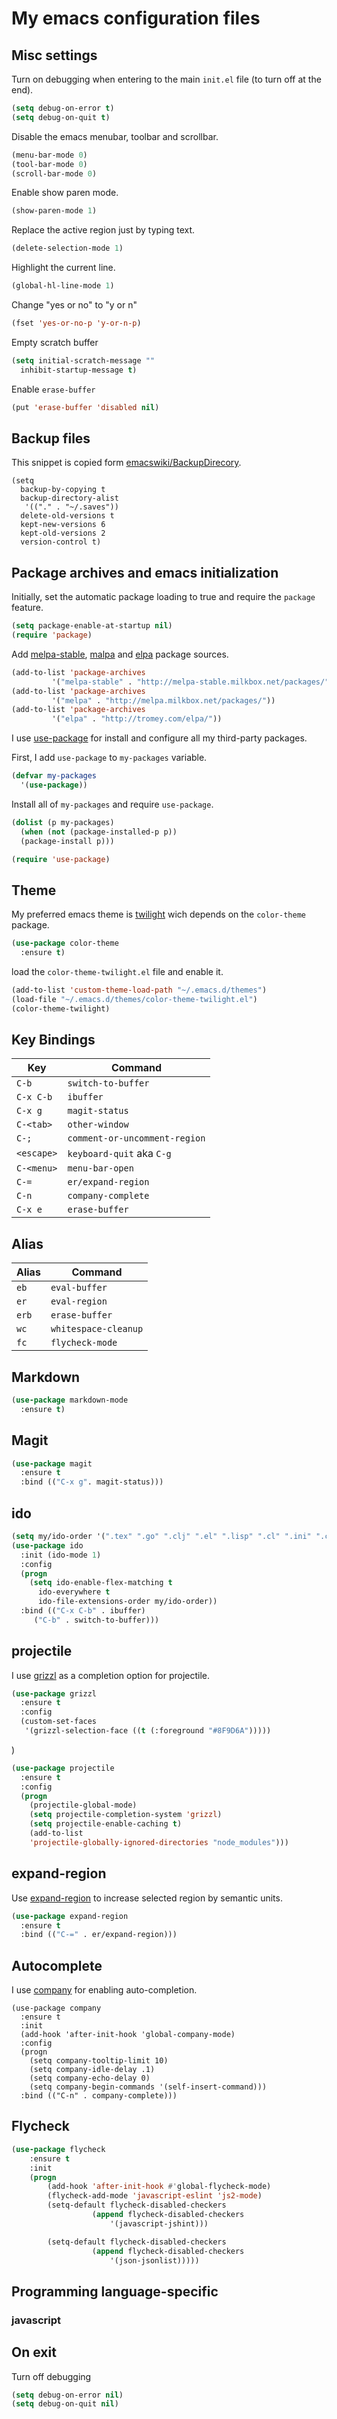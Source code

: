 * My emacs configuration files
** Misc settings
   Turn on debugging when entering to the main =init.el= file (to turn
   off at the end).

   #+BEGIN_SRC emacs-lisp
   (setq debug-on-error t)
   (setq debug-on-quit t)
   #+END_SRC

   Disable the emacs menubar, toolbar and scrollbar.

   #+BEGIN_SRC emacs-lisp
   (menu-bar-mode 0)
   (tool-bar-mode 0)
   (scroll-bar-mode 0)
   #+END_SRC

   Enable show paren mode.

   #+BEGIN_SRC emacs-lisp
   (show-paren-mode 1)
   #+END_SRC

   Replace the active region just by typing text.

   #+BEGIN_SRC emacs-lisp
   (delete-selection-mode 1)
   #+END_SRC

   Highlight the current line.
   #+BEGIN_SRC emacs-lisp
   (global-hl-line-mode 1)
   #+END_SRC

   Change "yes or no" to "y or n"
   #+BEGIN_SRC emacs-lisp
   (fset 'yes-or-no-p 'y-or-n-p)
   #+END_SRC

   Empty scratch buffer
   #+BEGIN_SRC emacs-lisp
   (setq initial-scratch-message ""
	 inhibit-startup-message t)
   #+END_SRC

   Enable =erase-buffer=
   #+BEGIN_SRC emacs-lisp
   (put 'erase-buffer 'disabled nil)
   #+END_SRC

** Backup files
   This snippet is copied form [[http://www.emacswiki.org/emacs/BackupDirectory#toc1][emacswiki/BackupDirecory]].
   #+BEGIN_SRC
   (setq
     backup-by-copying t
     backup-directory-alist
      '(("." . "~/.saves"))
     delete-old-versions t
     kept-new-versions 6
     kept-old-versions 2
     version-control t)
   #+END_SRC
** Package archives and emacs initialization
   Initially, set the automatic package loading to true and require
   the =package= feature.

   #+BEGIN_SRC emacs-lisp
   (setq package-enable-at-startup nil)
   (require 'package)
   #+END_SRC

   Add [[http://melpa-stable.milkbox.net/packages/][melpa-stable]], [[http://melpa.milkbox.net/packages/][malpa]] and [[http://tromey.com/elpa/][elpa]] package sources.

   #+BEGIN_SRC emacs-lisp
   (add-to-list 'package-archives
		    '("melpa-stable" . "http://melpa-stable.milkbox.net/packages/"))
   (add-to-list 'package-archives
		    '("melpa" . "http://melpa.milkbox.net/packages/"))
   (add-to-list 'package-archives
		    '("elpa" . "http://tromey.com/elpa/"))
   #+END_SRC

   I use [[https://github.com/jwiegley/use-package][use-package]] for install and configure all my third-party
   packages.

   First, I add =use-package= to =my-packages= variable.

   #+BEGIN_SRC emacs-lisp
   (defvar my-packages
     '(use-package))
   #+END_SRC

   Install all of =my-packages= and require =use-package=.

   #+BEGIN_SRC emacs-lisp
   (dolist (p my-packages)
     (when (not (package-installed-p p))
     (package-install p)))

   (require 'use-package)
   #+END_SRC

** Theme
   My preferred emacs theme is [[https://github.com/crafterm/twilight-emacs][twilight]] wich depends on the =color-theme=
   package.

   #+BEGIN_SRC emacs-lisp
   (use-package color-theme
     :ensure t)
   #+END_SRC

   load the =color-theme-twilight.el= file and enable it.

   #+BEGIN_SRC emacs-lisp
   (add-to-list 'custom-theme-load-path "~/.emacs.d/themes")
   (load-file "~/.emacs.d/themes/color-theme-twilight.el")
   (color-theme-twilight)
   #+END_SRC

** Key Bindings

   | Key        | Command                       |
   |------------+-------------------------------|
   | =C-b=      | =switch-to-buffer=            |
   | =C-x C-b=  | =ibuffer=                     |
   | =C-x g=    | =magit-status=                |
   | =C-<tab>=  | =other-window=                |
   | =C-;=      | =comment-or-uncomment-region= |
   | =<escape>= | =keyboard-quit= aka =C-g=     |
   | =C-<menu>= | =menu-bar-open=               |
   | =C-==      | =er/expand-region=            |
   | =C-n=      | =company-complete=            |
   | =C-x e=    | =erase-buffer=                |

** Alias

   | Alias | Command              |
   |-------+----------------------|
   | =eb=  | =eval-buffer=        |
   | =er=  | =eval-region=        |
   | =erb= | =erase-buffer=       |
   | =wc=  | =whitespace-cleanup= |
   | =fc=  | =flycheck-mode=      |

** Markdown

   #+BEGIN_SRC emacs-lisp
   (use-package markdown-mode
     :ensure t)
   #+END_SRC

** Magit

   #+BEGIN_SRC emacs-lisp
   (use-package magit
     :ensure t
     :bind (("C-x g". magit-status)))
   #+END_SRC

** ido

#+BEGIN_SRC emacs-lisp
(setq my/ido-order '(".tex" ".go" ".clj" ".el" ".lisp" ".cl" ".ini" ".cfg" ".cnf"))
(use-package ido
  :init (ido-mode 1)
  :config
  (progn
	(setq ido-enable-flex-matching t
	  ido-everywhere t
	  ido-file-extensions-order my/ido-order))
  :bind (("C-x C-b" . ibuffer)
	 ("C-b" . switch-to-buffer)))
#+END_SRC

** projectile
   I use [[https://github.com/grizzl/grizzl][grizzl]] as a completion option for projectile.

#+BEGIN_SRC emacs-lisp
(use-package grizzl
  :ensure t
  :config
  (custom-set-faces
   '(grizzl-selection-face ((t (:foreground "#8F9D6A")))))
#+END_SRC)

#+BEGIN_SRC emacs-lisp
(use-package projectile
  :ensure t
  :config
  (progn
    (projectile-global-mode)
    (setq projectile-completion-system 'grizzl)
    (setq projectile-enable-caching t)
    (add-to-list
    'projectile-globally-ignored-directories "node_modules")))
#+END_SRC

** expand-region
   Use [[https://github.com/magnars/expand-region.el][expand-region]] to increase selected region by semantic units.

   #+BEGIN_SRC emacs-lisp
   (use-package expand-region
     :ensure t
     :bind (("C-=" . er/expand-region)))
   #+END_SRC

** Autocomplete
   I use [[https://github.com/company-mode/company-mode][company]] for enabling auto-completion.

#+BEGIN_SRC
(use-package company
  :ensure t
  :init
  (add-hook 'after-init-hook 'global-company-mode)
  :config
  (progn
    (setq company-tooltip-limit 10)
    (setq company-idle-delay .1)
    (setq company-echo-delay 0)
    (setq company-begin-commands '(self-insert-command)))
  :bind (("C-n" . company-complete)))
#+END_SRC

** Flycheck
#+BEGIN_SRC emacs-lisp
(use-package flycheck
	:ensure t
	:init
	(progn
		(add-hook 'after-init-hook #'global-flycheck-mode)
		(flycheck-add-mode 'javascript-eslint 'js2-mode)
		(setq-default flycheck-disabled-checkers
			      (append flycheck-disabled-checkers
				      '(javascript-jshint)))

		(setq-default flycheck-disabled-checkers
			      (append flycheck-disabled-checkers
				      '(json-jsonlist)))))
#+END_SRC

** Programming language-specific
*** javascript
** On exit
   Turn off debugging

   #+BEGIN_SRC emacs-lisp
   (setq debug-on-error nil)
   (setq debug-on-quit nil)
   #+END_SRC
